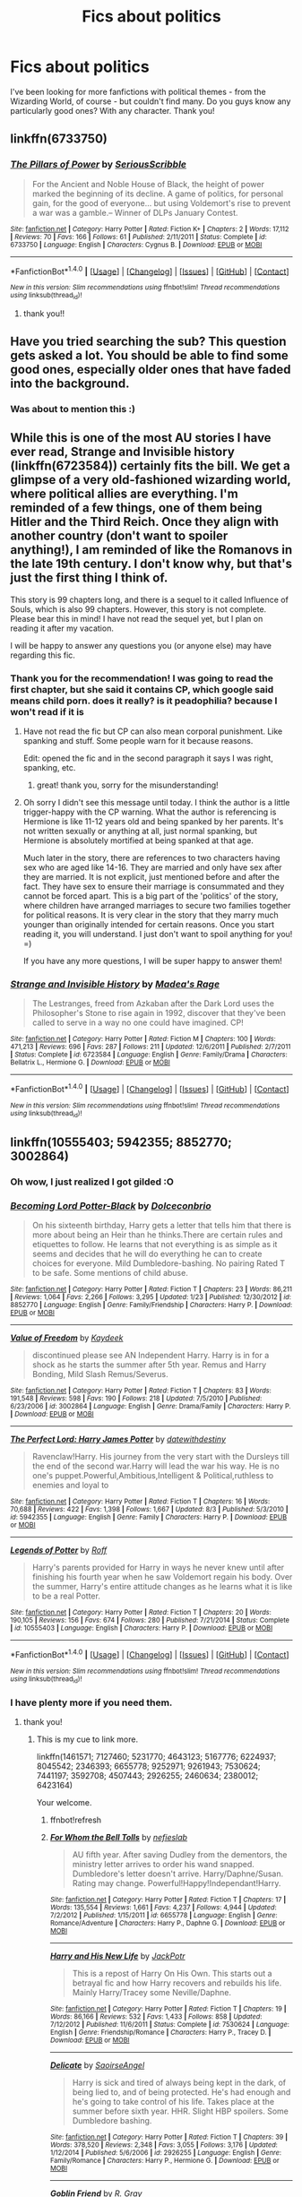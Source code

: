 #+TITLE: Fics about politics

* Fics about politics
:PROPERTIES:
:Author: adams091
:Score: 20
:DateUnix: 1473338614.0
:DateShort: 2016-Sep-08
:FlairText: Request
:END:
I've been looking for more fanfictions with political themes - from the Wizarding World, of course - but couldn't find many. Do you guys know any particularly good ones? With any character. Thank you!


** linkffn(6733750)
:PROPERTIES:
:Author: Lord_Anarchy
:Score: 6
:DateUnix: 1473340190.0
:DateShort: 2016-Sep-08
:END:

*** [[http://www.fanfiction.net/s/6733750/1/][*/The Pillars of Power/*]] by [[https://www.fanfiction.net/u/1232425/SeriousScribble][/SeriousScribble/]]

#+begin_quote
  For the Ancient and Noble House of Black, the height of power marked the beginning of its decline. A game of politics, for personal gain, for the good of everyone... but using Voldemort's rise to prevent a war was a gamble.-- Winner of DLPs January Contest.
#+end_quote

^{/Site/: [[http://www.fanfiction.net/][fanfiction.net]] *|* /Category/: Harry Potter *|* /Rated/: Fiction K+ *|* /Chapters/: 2 *|* /Words/: 17,112 *|* /Reviews/: 70 *|* /Favs/: 166 *|* /Follows/: 61 *|* /Published/: 2/11/2011 *|* /Status/: Complete *|* /id/: 6733750 *|* /Language/: English *|* /Characters/: Cygnus B. *|* /Download/: [[http://www.ff2ebook.com/old/ffn-bot/index.php?id=6733750&source=ff&filetype=epub][EPUB]] or [[http://www.ff2ebook.com/old/ffn-bot/index.php?id=6733750&source=ff&filetype=mobi][MOBI]]}

--------------

*FanfictionBot*^{1.4.0} *|* [[[https://github.com/tusing/reddit-ffn-bot/wiki/Usage][Usage]]] | [[[https://github.com/tusing/reddit-ffn-bot/wiki/Changelog][Changelog]]] | [[[https://github.com/tusing/reddit-ffn-bot/issues/][Issues]]] | [[[https://github.com/tusing/reddit-ffn-bot/][GitHub]]] | [[[https://www.reddit.com/message/compose?to=tusing][Contact]]]

^{/New in this version: Slim recommendations using/ ffnbot!slim! /Thread recommendations using/ linksub(thread_id)!}
:PROPERTIES:
:Author: FanfictionBot
:Score: 4
:DateUnix: 1473340220.0
:DateShort: 2016-Sep-08
:END:

**** thank you!!
:PROPERTIES:
:Author: adams091
:Score: 1
:DateUnix: 1473346066.0
:DateShort: 2016-Sep-08
:END:


** Have you tried searching the sub? This question gets asked a lot. You should be able to find some good ones, especially older ones that have faded into the background.
:PROPERTIES:
:Author: midasgoldentouch
:Score: 3
:DateUnix: 1473347804.0
:DateShort: 2016-Sep-08
:END:

*** Was about to mention this :)
:PROPERTIES:
:Author: gadgetroid
:Score: 2
:DateUnix: 1473349190.0
:DateShort: 2016-Sep-08
:END:


** While this is one of the most AU stories I have ever read, Strange and Invisible history (linkffn(6723584)) certainly fits the bill. We get a glimpse of a very old-fashioned wizarding world, where political allies are everything. I'm reminded of a few things, one of them being Hitler and the Third Reich. Once they align with another country (don't want to spoiler anything!), I am reminded of like the Romanovs in the late 19th century. I don't know why, but that's just the first thing I think of.

This story is 99 chapters long, and there is a sequel to it called Influence of Souls, which is also 99 chapters. However, this story is not complete. Please bear this in mind! I have not read the sequel yet, but I plan on reading it after my vacation.

I will be happy to answer any questions you (or anyone else) may have regarding this fic.
:PROPERTIES:
:Author: Cakegeek
:Score: 2
:DateUnix: 1473361829.0
:DateShort: 2016-Sep-08
:END:

*** Thank you for the recommendation! I was going to read the first chapter, but she said it contains CP, which google said means child porn. does it really? is it peadophilia? because I won't read if it is
:PROPERTIES:
:Author: adams091
:Score: 2
:DateUnix: 1473452358.0
:DateShort: 2016-Sep-10
:END:

**** Have not read the fic but CP can also mean corporal punishment. Like spanking and stuff. Some people warn for it because reasons.

Edit: opened the fic and in the second paragraph it says I was right, spanking, etc.
:PROPERTIES:
:Author: DandalfTheWhite
:Score: 2
:DateUnix: 1473481450.0
:DateShort: 2016-Sep-10
:END:

***** great! thank you, sorry for the misunderstanding!
:PROPERTIES:
:Author: adams091
:Score: 2
:DateUnix: 1473482749.0
:DateShort: 2016-Sep-10
:END:


**** Oh sorry I didn't see this message until today. I think the author is a little trigger-happy with the CP warning. What the author is referencing is Hermione is like 11-12 years old and being spanked by her parents. It's not written sexually or anything at all, just normal spanking, but Hermione is absolutely mortified at being spanked at that age.

Much later in the story, there are references to two characters having sex who are aged like 14-16. They are married and only have sex after they are married. It is not explicit, just mentioned before and after the fact. They have sex to ensure their marriage is consummated and they cannot be forced apart. This is a big part of the 'politics' of the story, where children have arranged marriages to secure two families together for political reasons. It is very clear in the story that they marry much younger than originally intended for certain reasons. Once you start reading it, you will understand. I just don't want to spoil anything for you! =)

If you have any more questions, I will be super happy to answer them!
:PROPERTIES:
:Author: Cakegeek
:Score: 1
:DateUnix: 1473613692.0
:DateShort: 2016-Sep-11
:END:


*** [[http://www.fanfiction.net/s/6723584/1/][*/Strange and Invisible History/*]] by [[https://www.fanfiction.net/u/1621525/Madea-s-Rage][/Madea's Rage/]]

#+begin_quote
  The Lestranges, freed from Azkaban after the Dark Lord uses the Philosopher's Stone to rise again in 1992, discover that they've been called to serve in a way no one could have imagined. CP!
#+end_quote

^{/Site/: [[http://www.fanfiction.net/][fanfiction.net]] *|* /Category/: Harry Potter *|* /Rated/: Fiction M *|* /Chapters/: 100 *|* /Words/: 471,213 *|* /Reviews/: 696 *|* /Favs/: 287 *|* /Follows/: 211 *|* /Updated/: 12/6/2011 *|* /Published/: 2/7/2011 *|* /Status/: Complete *|* /id/: 6723584 *|* /Language/: English *|* /Genre/: Family/Drama *|* /Characters/: Bellatrix L., Hermione G. *|* /Download/: [[http://www.ff2ebook.com/old/ffn-bot/index.php?id=6723584&source=ff&filetype=epub][EPUB]] or [[http://www.ff2ebook.com/old/ffn-bot/index.php?id=6723584&source=ff&filetype=mobi][MOBI]]}

--------------

*FanfictionBot*^{1.4.0} *|* [[[https://github.com/tusing/reddit-ffn-bot/wiki/Usage][Usage]]] | [[[https://github.com/tusing/reddit-ffn-bot/wiki/Changelog][Changelog]]] | [[[https://github.com/tusing/reddit-ffn-bot/issues/][Issues]]] | [[[https://github.com/tusing/reddit-ffn-bot/][GitHub]]] | [[[https://www.reddit.com/message/compose?to=tusing][Contact]]]

^{/New in this version: Slim recommendations using/ ffnbot!slim! /Thread recommendations using/ linksub(thread_id)!}
:PROPERTIES:
:Author: FanfictionBot
:Score: 2
:DateUnix: 1473361852.0
:DateShort: 2016-Sep-08
:END:


** linkffn(10555403; 5942355; 8852770; 3002864)
:PROPERTIES:
:Author: laserthrasher1
:Score: 1
:DateUnix: 1473354038.0
:DateShort: 2016-Sep-08
:END:

*** Oh wow, I just realized I got gilded :O
:PROPERTIES:
:Author: laserthrasher1
:Score: 2
:DateUnix: 1473464341.0
:DateShort: 2016-Sep-10
:END:


*** [[http://www.fanfiction.net/s/8852770/1/][*/Becoming Lord Potter-Black/*]] by [[https://www.fanfiction.net/u/4054727/Dolceconbrio][/Dolceconbrio/]]

#+begin_quote
  On his sixteenth birthday, Harry gets a letter that tells him that there is more about being an Heir than he thinks.There are certain rules and etiquettes to follow. He learns that not everything is as simple as it seems and decides that he will do everything he can to create choices for everyone. Mild Dumbledore-bashing. No pairing Rated T to be safe. Some mentions of child abuse.
#+end_quote

^{/Site/: [[http://www.fanfiction.net/][fanfiction.net]] *|* /Category/: Harry Potter *|* /Rated/: Fiction T *|* /Chapters/: 23 *|* /Words/: 86,211 *|* /Reviews/: 1,064 *|* /Favs/: 2,266 *|* /Follows/: 3,295 *|* /Updated/: 1/23 *|* /Published/: 12/30/2012 *|* /id/: 8852770 *|* /Language/: English *|* /Genre/: Family/Friendship *|* /Characters/: Harry P. *|* /Download/: [[http://www.ff2ebook.com/old/ffn-bot/index.php?id=8852770&source=ff&filetype=epub][EPUB]] or [[http://www.ff2ebook.com/old/ffn-bot/index.php?id=8852770&source=ff&filetype=mobi][MOBI]]}

--------------

[[http://www.fanfiction.net/s/3002864/1/][*/Value of Freedom/*]] by [[https://www.fanfiction.net/u/544451/Kaydeek][/Kaydeek/]]

#+begin_quote
  discontinued please see AN Independent Harry. Harry is in for a shock as he starts the summer after 5th year. Remus and Harry Bonding, Mild Slash Remus/Severus.
#+end_quote

^{/Site/: [[http://www.fanfiction.net/][fanfiction.net]] *|* /Category/: Harry Potter *|* /Rated/: Fiction T *|* /Chapters/: 83 *|* /Words/: 191,548 *|* /Reviews/: 598 *|* /Favs/: 190 *|* /Follows/: 218 *|* /Updated/: 7/5/2010 *|* /Published/: 6/23/2006 *|* /id/: 3002864 *|* /Language/: English *|* /Genre/: Drama/Family *|* /Characters/: Harry P. *|* /Download/: [[http://www.ff2ebook.com/old/ffn-bot/index.php?id=3002864&source=ff&filetype=epub][EPUB]] or [[http://www.ff2ebook.com/old/ffn-bot/index.php?id=3002864&source=ff&filetype=mobi][MOBI]]}

--------------

[[http://www.fanfiction.net/s/5942355/1/][*/The Perfect Lord: Harry James Potter/*]] by [[https://www.fanfiction.net/u/2344269/datewithdestiny][/datewithdestiny/]]

#+begin_quote
  Ravenclaw!Harry. His journey from the very start with the Dursleys till the end of the second war.Harry will lead the war his way. He is no one's puppet.Powerful,Ambitious,Intelligent & Political,ruthless to enemies and loyal to
#+end_quote

^{/Site/: [[http://www.fanfiction.net/][fanfiction.net]] *|* /Category/: Harry Potter *|* /Rated/: Fiction T *|* /Chapters/: 16 *|* /Words/: 70,688 *|* /Reviews/: 422 *|* /Favs/: 1,398 *|* /Follows/: 1,667 *|* /Updated/: 8/3 *|* /Published/: 5/3/2010 *|* /id/: 5942355 *|* /Language/: English *|* /Genre/: Family *|* /Characters/: Harry P. *|* /Download/: [[http://www.ff2ebook.com/old/ffn-bot/index.php?id=5942355&source=ff&filetype=epub][EPUB]] or [[http://www.ff2ebook.com/old/ffn-bot/index.php?id=5942355&source=ff&filetype=mobi][MOBI]]}

--------------

[[http://www.fanfiction.net/s/10555403/1/][*/Legends of Potter/*]] by [[https://www.fanfiction.net/u/5919948/Roff][/Roff/]]

#+begin_quote
  Harry's parents provided for Harry in ways he never knew until after finishing his fourth year when he saw Voldemort regain his body. Over the summer, Harry's entire attitude changes as he learns what it is like to be a real Potter.
#+end_quote

^{/Site/: [[http://www.fanfiction.net/][fanfiction.net]] *|* /Category/: Harry Potter *|* /Rated/: Fiction T *|* /Chapters/: 20 *|* /Words/: 190,105 *|* /Reviews/: 156 *|* /Favs/: 674 *|* /Follows/: 280 *|* /Published/: 7/21/2014 *|* /Status/: Complete *|* /id/: 10555403 *|* /Language/: English *|* /Characters/: Harry P. *|* /Download/: [[http://www.ff2ebook.com/old/ffn-bot/index.php?id=10555403&source=ff&filetype=epub][EPUB]] or [[http://www.ff2ebook.com/old/ffn-bot/index.php?id=10555403&source=ff&filetype=mobi][MOBI]]}

--------------

*FanfictionBot*^{1.4.0} *|* [[[https://github.com/tusing/reddit-ffn-bot/wiki/Usage][Usage]]] | [[[https://github.com/tusing/reddit-ffn-bot/wiki/Changelog][Changelog]]] | [[[https://github.com/tusing/reddit-ffn-bot/issues/][Issues]]] | [[[https://github.com/tusing/reddit-ffn-bot/][GitHub]]] | [[[https://www.reddit.com/message/compose?to=tusing][Contact]]]

^{/New in this version: Slim recommendations using/ ffnbot!slim! /Thread recommendations using/ linksub(thread_id)!}
:PROPERTIES:
:Author: FanfictionBot
:Score: 1
:DateUnix: 1473354065.0
:DateShort: 2016-Sep-08
:END:


*** I have plenty more if you need them.
:PROPERTIES:
:Author: laserthrasher1
:Score: 1
:DateUnix: 1473354608.0
:DateShort: 2016-Sep-08
:END:

**** thank you!
:PROPERTIES:
:Author: adams091
:Score: 1
:DateUnix: 1473355390.0
:DateShort: 2016-Sep-08
:END:

***** This is my cue to link more.

linkffn(1461571; 7127460; 5231770; 4643123; 5167776; 6224937; 8045542; 2346393; 6655778; 9252971; 9261943; 7530624; 7441197; 3592708; 4507443; 2926255; 2460634; 2380012; 6423164)

Your welcome.
:PROPERTIES:
:Author: laserthrasher1
:Score: 2
:DateUnix: 1473357850.0
:DateShort: 2016-Sep-08
:END:

****** ffnbot!refresh
:PROPERTIES:
:Author: laserthrasher1
:Score: 1
:DateUnix: 1473358994.0
:DateShort: 2016-Sep-08
:END:


****** [[http://www.fanfiction.net/s/6655778/1/][*/For Whom the Bell Tolls/*]] by [[https://www.fanfiction.net/u/1398326/nefieslab][/nefieslab/]]

#+begin_quote
  AU fifth year. After saving Dudley from the dementors, the ministry letter arrives to order his wand snapped. Dumbledore's letter doesn't arrive. Harry/Daphne/Susan. Rating may change. Powerful!Happy!Independant!Harry.
#+end_quote

^{/Site/: [[http://www.fanfiction.net/][fanfiction.net]] *|* /Category/: Harry Potter *|* /Rated/: Fiction T *|* /Chapters/: 17 *|* /Words/: 135,554 *|* /Reviews/: 1,661 *|* /Favs/: 4,237 *|* /Follows/: 4,944 *|* /Updated/: 7/2/2012 *|* /Published/: 1/15/2011 *|* /id/: 6655778 *|* /Language/: English *|* /Genre/: Romance/Adventure *|* /Characters/: Harry P., Daphne G. *|* /Download/: [[http://www.ff2ebook.com/old/ffn-bot/index.php?id=6655778&source=ff&filetype=epub][EPUB]] or [[http://www.ff2ebook.com/old/ffn-bot/index.php?id=6655778&source=ff&filetype=mobi][MOBI]]}

--------------

[[http://www.fanfiction.net/s/7530624/1/][*/Harry and His New Life/*]] by [[https://www.fanfiction.net/u/2475592/JackPotr][/JackPotr/]]

#+begin_quote
  This is a repost of Harry On His Own. This starts out a betrayal fic and how Harry recovers and rebuilds his life. Mainly Harry/Tracey some Neville/Daphne.
#+end_quote

^{/Site/: [[http://www.fanfiction.net/][fanfiction.net]] *|* /Category/: Harry Potter *|* /Rated/: Fiction T *|* /Chapters/: 19 *|* /Words/: 86,166 *|* /Reviews/: 532 *|* /Favs/: 1,433 *|* /Follows/: 858 *|* /Updated/: 7/12/2012 *|* /Published/: 11/6/2011 *|* /Status/: Complete *|* /id/: 7530624 *|* /Language/: English *|* /Genre/: Friendship/Romance *|* /Characters/: Harry P., Tracey D. *|* /Download/: [[http://www.ff2ebook.com/old/ffn-bot/index.php?id=7530624&source=ff&filetype=epub][EPUB]] or [[http://www.ff2ebook.com/old/ffn-bot/index.php?id=7530624&source=ff&filetype=mobi][MOBI]]}

--------------

[[http://www.fanfiction.net/s/2926255/1/][*/Delicate/*]] by [[https://www.fanfiction.net/u/897167/SaoirseAngel][/SaoirseAngel/]]

#+begin_quote
  Harry is sick and tired of always being kept in the dark, of being lied to, and of being protected. He's had enough and he's going to take control of his life. Takes place at the summer before sixth year. HHR. Slight HBP spoilers. Some Dumbledore bashing.
#+end_quote

^{/Site/: [[http://www.fanfiction.net/][fanfiction.net]] *|* /Category/: Harry Potter *|* /Rated/: Fiction T *|* /Chapters/: 39 *|* /Words/: 378,520 *|* /Reviews/: 2,348 *|* /Favs/: 3,055 *|* /Follows/: 3,176 *|* /Updated/: 1/12/2014 *|* /Published/: 5/6/2006 *|* /id/: 2926255 *|* /Language/: English *|* /Genre/: Family/Romance *|* /Characters/: Harry P., Hermione G. *|* /Download/: [[http://www.ff2ebook.com/old/ffn-bot/index.php?id=2926255&source=ff&filetype=epub][EPUB]] or [[http://www.ff2ebook.com/old/ffn-bot/index.php?id=2926255&source=ff&filetype=mobi][MOBI]]}

--------------

[[http://www.fanfiction.net/s/9252971/1/][*/Goblin Friend/*]] by [[https://www.fanfiction.net/u/3482675/R-Gray][/R. Gray/]]

#+begin_quote
  A/U - The Goblins of Gringotts are NOT happy. Perhaps it's time for them to do something about it. Starts at the end of Chamber of Secrets. Bad Dumbledore, no pairings as yet.
#+end_quote

^{/Site/: [[http://www.fanfiction.net/][fanfiction.net]] *|* /Category/: Harry Potter *|* /Rated/: Fiction T *|* /Chapters/: 18 *|* /Words/: 47,950 *|* /Reviews/: 695 *|* /Favs/: 2,143 *|* /Follows/: 2,904 *|* /Updated/: 8/26/2013 *|* /Published/: 5/1/2013 *|* /id/: 9252971 *|* /Language/: English *|* /Characters/: Harry P. *|* /Download/: [[http://www.ff2ebook.com/old/ffn-bot/index.php?id=9252971&source=ff&filetype=epub][EPUB]] or [[http://www.ff2ebook.com/old/ffn-bot/index.php?id=9252971&source=ff&filetype=mobi][MOBI]]}

--------------

[[http://www.fanfiction.net/s/8045542/1/][*/Revelations of One Harry James Potter/*]] by [[https://www.fanfiction.net/u/2475592/JackPotr][/JackPotr/]]

#+begin_quote
  Many things are revealed to Harry by his past. It is up to him to build the future he wants. Harry is betrayed but ends up stronger for it.
#+end_quote

^{/Site/: [[http://www.fanfiction.net/][fanfiction.net]] *|* /Category/: Harry Potter *|* /Rated/: Fiction T *|* /Chapters/: 15 *|* /Words/: 89,451 *|* /Reviews/: 474 *|* /Favs/: 1,398 *|* /Follows/: 639 *|* /Updated/: 6/13/2012 *|* /Published/: 4/21/2012 *|* /Status/: Complete *|* /id/: 8045542 *|* /Language/: English *|* /Genre/: Drama/Romance *|* /Characters/: Harry P., Susan B. *|* /Download/: [[http://www.ff2ebook.com/old/ffn-bot/index.php?id=8045542&source=ff&filetype=epub][EPUB]] or [[http://www.ff2ebook.com/old/ffn-bot/index.php?id=8045542&source=ff&filetype=mobi][MOBI]]}

--------------

[[http://www.fanfiction.net/s/9261943/1/][*/Knives in the Dark/*]] by [[https://www.fanfiction.net/u/4367162/Norrrrrrrrrr][/Norrrrrrrrrr/]]

#+begin_quote
  When Harry saves a goblin's life from Quirrell before beginning his first year, he sets off a chain of events that brings the war to a head early. With an unstable, intelligent and desperate enemy facing them, how will the Wizarding world react? And how will an amoral mentor and ally affect Harry and his caretakers? This story is dead. Original planned ending included for closure.
#+end_quote

^{/Site/: [[http://www.fanfiction.net/][fanfiction.net]] *|* /Category/: Harry Potter *|* /Rated/: Fiction T *|* /Chapters/: 61 *|* /Words/: 97,025 *|* /Reviews/: 951 *|* /Favs/: 1,242 *|* /Follows/: 1,507 *|* /Updated/: 4/12/2014 *|* /Published/: 5/4/2013 *|* /Status/: Complete *|* /id/: 9261943 *|* /Language/: English *|* /Genre/: Adventure/Drama *|* /Characters/: Harry P., OC *|* /Download/: [[http://www.ff2ebook.com/old/ffn-bot/index.php?id=9261943&source=ff&filetype=epub][EPUB]] or [[http://www.ff2ebook.com/old/ffn-bot/index.php?id=9261943&source=ff&filetype=mobi][MOBI]]}

--------------

[[http://www.fanfiction.net/s/2460634/1/][*/Harry Potter and the War Within/*]] by [[https://www.fanfiction.net/u/803119/1hoopyfrood][/1hoopyfrood/]]

#+begin_quote
  War erupts with a terror campaign, but Harry's warnings through his scar allows the Ministry to fight back. Harry also trains others to fight, but when they begin to fight among each other, LV plots to attack them directly.
#+end_quote

^{/Site/: [[http://www.fanfiction.net/][fanfiction.net]] *|* /Category/: Harry Potter *|* /Rated/: Fiction T *|* /Chapters/: 73 *|* /Words/: 235,040 *|* /Reviews/: 159 *|* /Favs/: 66 *|* /Follows/: 36 *|* /Updated/: 9/13/2005 *|* /Published/: 6/29/2005 *|* /Status/: Complete *|* /id/: 2460634 *|* /Language/: English *|* /Genre/: Adventure/Spiritual *|* /Download/: [[http://www.ff2ebook.com/old/ffn-bot/index.php?id=2460634&source=ff&filetype=epub][EPUB]] or [[http://www.ff2ebook.com/old/ffn-bot/index.php?id=2460634&source=ff&filetype=mobi][MOBI]]}

--------------

*FanfictionBot*^{1.4.0} *|* [[[https://github.com/tusing/reddit-ffn-bot/wiki/Usage][Usage]]] | [[[https://github.com/tusing/reddit-ffn-bot/wiki/Changelog][Changelog]]] | [[[https://github.com/tusing/reddit-ffn-bot/issues/][Issues]]] | [[[https://github.com/tusing/reddit-ffn-bot/][GitHub]]] | [[[https://www.reddit.com/message/compose?to=tusing][Contact]]]

^{/New in this version: Slim recommendations using/ ffnbot!slim! /Thread recommendations using/ linksub(thread_id)!}
:PROPERTIES:
:Author: FanfictionBot
:Score: 1
:DateUnix: 1473359030.0
:DateShort: 2016-Sep-08
:END:


****** [[http://www.fanfiction.net/s/2346393/1/][*/Unexpected Events/*]] by [[https://www.fanfiction.net/u/790752/zakairen][/zakairen/]]

#+begin_quote
  Arriving back at Privet Drive for the summer after fifth year, Harry gets some shocking news. No more Dursleys? Independant!Harry and Dumbledore bashing. AU because HBP. No spoilers.
#+end_quote

^{/Site/: [[http://www.fanfiction.net/][fanfiction.net]] *|* /Category/: Harry Potter *|* /Rated/: Fiction T *|* /Chapters/: 12 *|* /Words/: 79,224 *|* /Reviews/: 1,351 *|* /Favs/: 2,024 *|* /Follows/: 2,177 *|* /Updated/: 10/24/2005 *|* /Published/: 4/11/2005 *|* /id/: 2346393 *|* /Language/: English *|* /Genre/: Adventure *|* /Characters/: Harry P. *|* /Download/: [[http://www.ff2ebook.com/old/ffn-bot/index.php?id=2346393&source=ff&filetype=epub][EPUB]] or [[http://www.ff2ebook.com/old/ffn-bot/index.php?id=2346393&source=ff&filetype=mobi][MOBI]]}

--------------

[[http://www.fanfiction.net/s/5167776/1/][*/Harry Potter and the Pureblood Supremacist/*]] by [[https://www.fanfiction.net/u/1921878/HrdDawg306][/HrdDawg306/]]

#+begin_quote
  Harry's life is turned upside down after receiving a letter from Sirius. Starts after OOTP. Contains Manipulative Dumbledore, Ron and Ginny Bashing. H/Hr
#+end_quote

^{/Site/: [[http://www.fanfiction.net/][fanfiction.net]] *|* /Category/: Harry Potter *|* /Rated/: Fiction T *|* /Chapters/: 15 *|* /Words/: 56,581 *|* /Reviews/: 533 *|* /Favs/: 974 *|* /Follows/: 1,250 *|* /Updated/: 9/1/2010 *|* /Published/: 6/25/2009 *|* /id/: 5167776 *|* /Language/: English *|* /Genre/: Adventure/Drama *|* /Characters/: Harry P., Hermione G. *|* /Download/: [[http://www.ff2ebook.com/old/ffn-bot/index.php?id=5167776&source=ff&filetype=epub][EPUB]] or [[http://www.ff2ebook.com/old/ffn-bot/index.php?id=5167776&source=ff&filetype=mobi][MOBI]]}

--------------

[[http://www.fanfiction.net/s/6224937/1/][*/The Inheritance/*]] by [[https://www.fanfiction.net/u/1676079/Conflicted-One][/Conflicted One/]]

#+begin_quote
  Harry Comes into his inheritance Features Manipulative Dumbledore, Powerful Harry, Uncle Moony... royalty etc
#+end_quote

^{/Site/: [[http://www.fanfiction.net/][fanfiction.net]] *|* /Category/: Harry Potter *|* /Rated/: Fiction T *|* /Chapters/: 13 *|* /Words/: 44,143 *|* /Reviews/: 289 *|* /Favs/: 672 *|* /Follows/: 691 *|* /Updated/: 11/16/2010 *|* /Published/: 8/10/2010 *|* /id/: 6224937 *|* /Language/: English *|* /Characters/: Harry P., Remus L. *|* /Download/: [[http://www.ff2ebook.com/old/ffn-bot/index.php?id=6224937&source=ff&filetype=epub][EPUB]] or [[http://www.ff2ebook.com/old/ffn-bot/index.php?id=6224937&source=ff&filetype=mobi][MOBI]]}

--------------

[[http://www.fanfiction.net/s/7441197/1/][*/The Power of the Mind ORIGINAL/*]] by [[https://www.fanfiction.net/u/2745207/trc007][/trc007/]]

#+begin_quote
  THIS HAS BEEN REWRITTEN AND IS BEING POSTED NOW. CHECK OUT MY PROFILE TO READ THE, HOPEFULLY, IMPROVED VERSION. What if instead of running to the Leaky Cauldron after blowing up Marge, Harry had elected to stay in Muggle London for the summer. How does one change make a difference? Features an Independent and Powerful Harry.
#+end_quote

^{/Site/: [[http://www.fanfiction.net/][fanfiction.net]] *|* /Category/: Harry Potter *|* /Rated/: Fiction T *|* /Chapters/: 29 *|* /Words/: 96,280 *|* /Reviews/: 1,211 *|* /Favs/: 2,627 *|* /Follows/: 2,147 *|* /Updated/: 5/18/2013 *|* /Published/: 10/6/2011 *|* /Status/: Complete *|* /id/: 7441197 *|* /Language/: English *|* /Genre/: Adventure *|* /Characters/: Harry P., Daphne G. *|* /Download/: [[http://www.ff2ebook.com/old/ffn-bot/index.php?id=7441197&source=ff&filetype=epub][EPUB]] or [[http://www.ff2ebook.com/old/ffn-bot/index.php?id=7441197&source=ff&filetype=mobi][MOBI]]}

--------------

[[http://www.fanfiction.net/s/2380012/1/][*/Harry Potter and the Goblin Rebellion/*]] by [[https://www.fanfiction.net/u/803119/1hoopyfrood][/1hoopyfrood/]]

#+begin_quote
  Year 6 The goblins are threatening rebellion: Now that Fudge acknowledges Voldemort's return, he is pushing wartime policies, which oppress the goblins. Voldemort is seeking the secret in an ancient Egyptian magical site. Harry is being drawn into these
#+end_quote

^{/Site/: [[http://www.fanfiction.net/][fanfiction.net]] *|* /Category/: Harry Potter *|* /Rated/: Fiction T *|* /Chapters/: 47 *|* /Words/: 151,533 *|* /Reviews/: 183 *|* /Favs/: 148 *|* /Follows/: 65 *|* /Updated/: 6/29/2005 *|* /Published/: 5/4/2005 *|* /Status/: Complete *|* /id/: 2380012 *|* /Language/: English *|* /Genre/: Adventure/Fantasy *|* /Characters/: Harry P. *|* /Download/: [[http://www.ff2ebook.com/old/ffn-bot/index.php?id=2380012&source=ff&filetype=epub][EPUB]] or [[http://www.ff2ebook.com/old/ffn-bot/index.php?id=2380012&source=ff&filetype=mobi][MOBI]]}

--------------

[[http://www.fanfiction.net/s/1461571/1/][*/Sacrifices to Be Made/*]] by [[https://www.fanfiction.net/u/170270/Heather-Sinclair][/Heather Sinclair/]]

#+begin_quote
  Chapters 5356 NEW and FINISHEDOn Harry's 16th birthday he makes a decision that changes his world. A friend follows close behind, 'cause nobody knows Harry like Hermione. HHr
#+end_quote

^{/Site/: [[http://www.fanfiction.net/][fanfiction.net]] *|* /Category/: Harry Potter *|* /Rated/: Fiction T *|* /Chapters/: 56 *|* /Words/: 106,150 *|* /Reviews/: 1,894 *|* /Favs/: 1,812 *|* /Follows/: 426 *|* /Updated/: 9/28/2003 *|* /Published/: 8/4/2003 *|* /Status/: Complete *|* /id/: 1461571 *|* /Language/: English *|* /Genre/: Romance/Angst *|* /Characters/: Harry P., Hermione G. *|* /Download/: [[http://www.ff2ebook.com/old/ffn-bot/index.php?id=1461571&source=ff&filetype=epub][EPUB]] or [[http://www.ff2ebook.com/old/ffn-bot/index.php?id=1461571&source=ff&filetype=mobi][MOBI]]}

--------------

[[http://www.fanfiction.net/s/5231770/1/][*/Shards of Time: The Master of Death/*]] by [[https://www.fanfiction.net/u/2011065/Shitsumeishi][/Shitsumeishi/]]

#+begin_quote
  Harry Potter is just an eccentric school boy with some unusual talents. Lord Peverell-Black, on the other hand, is a magically and politically powerful man with the world at his fingertips and a war at his doorstep. Time travel, no pairings.
#+end_quote

^{/Site/: [[http://www.fanfiction.net/][fanfiction.net]] *|* /Category/: Harry Potter *|* /Rated/: Fiction T *|* /Chapters/: 11 *|* /Words/: 66,085 *|* /Reviews/: 840 *|* /Favs/: 3,348 *|* /Follows/: 4,076 *|* /Updated/: 8/24/2011 *|* /Published/: 7/19/2009 *|* /id/: 5231770 *|* /Language/: English *|* /Characters/: Harry P. *|* /Download/: [[http://www.ff2ebook.com/old/ffn-bot/index.php?id=5231770&source=ff&filetype=epub][EPUB]] or [[http://www.ff2ebook.com/old/ffn-bot/index.php?id=5231770&source=ff&filetype=mobi][MOBI]]}

--------------

*FanfictionBot*^{1.4.0} *|* [[[https://github.com/tusing/reddit-ffn-bot/wiki/Usage][Usage]]] | [[[https://github.com/tusing/reddit-ffn-bot/wiki/Changelog][Changelog]]] | [[[https://github.com/tusing/reddit-ffn-bot/issues/][Issues]]] | [[[https://github.com/tusing/reddit-ffn-bot/][GitHub]]] | [[[https://www.reddit.com/message/compose?to=tusing][Contact]]]

^{/New in this version: Slim recommendations using/ ffnbot!slim! /Thread recommendations using/ linksub(thread_id)!}
:PROPERTIES:
:Author: FanfictionBot
:Score: 1
:DateUnix: 1473359032.0
:DateShort: 2016-Sep-08
:END:

******* ffnbot!slim
:PROPERTIES:
:Author: laserthrasher1
:Score: 1
:DateUnix: 1473359166.0
:DateShort: 2016-Sep-08
:END:


****** [[http://www.fanfiction.net/s/3592708/1/][*/Harry Potter and the Order of the Light and Dark/*]] by [[https://www.fanfiction.net/u/1211071/Priya-Ashok][/Priya Ashok/]]

#+begin_quote
  COMPLETE AU after fifth year.Harry sees through Dumbledore and starts his war on both the Light and the Dark forces. Please Read and Review.
#+end_quote

^{/Site/: [[http://www.fanfiction.net/][fanfiction.net]] *|* /Category/: Harry Potter *|* /Rated/: Fiction K+ *|* /Chapters/: 36 *|* /Words/: 220,039 *|* /Reviews/: 1,816 *|* /Favs/: 2,954 *|* /Follows/: 1,027 *|* /Updated/: 9/7/2007 *|* /Published/: 6/14/2007 *|* /Status/: Complete *|* /id/: 3592708 *|* /Language/: English *|* /Genre/: Adventure *|* /Characters/: Harry P. *|* /Download/: [[http://www.ff2ebook.com/old/ffn-bot/index.php?id=3592708&source=ff&filetype=epub][EPUB]] or [[http://www.ff2ebook.com/old/ffn-bot/index.php?id=3592708&source=ff&filetype=mobi][MOBI]]}

--------------

[[http://www.fanfiction.net/s/4643123/1/][*/Harry Potter and the Lord's Lament/*]] by [[https://www.fanfiction.net/u/56310/Selena-Silvermoon][/Selena Silvermoon/]]

#+begin_quote
  Something in Harry changes that summer between fourth and fifth year. At his trial he discovers what someone has been hiding from him since he was born. AU HP/DG
#+end_quote

^{/Site/: [[http://www.fanfiction.net/][fanfiction.net]] *|* /Category/: Harry Potter *|* /Rated/: Fiction T *|* /Chapters/: 14 *|* /Words/: 76,973 *|* /Reviews/: 1,424 *|* /Favs/: 3,771 *|* /Follows/: 4,767 *|* /Updated/: 7/7/2013 *|* /Published/: 11/8/2008 *|* /id/: 4643123 *|* /Language/: English *|* /Characters/: Harry P., Daphne G. *|* /Download/: [[http://www.ff2ebook.com/old/ffn-bot/index.php?id=4643123&source=ff&filetype=epub][EPUB]] or [[http://www.ff2ebook.com/old/ffn-bot/index.php?id=4643123&source=ff&filetype=mobi][MOBI]]}

--------------

[[http://www.fanfiction.net/s/7127460/1/][*/Harry Potter and the Time Of Change/*]] by [[https://www.fanfiction.net/u/3021879/AbolishedPenguinWriter][/AbolishedPenguinWriter/]]

#+begin_quote
  After Fifth Year, Harry Potter has lost everything. What will it take for him to overcome his latest anguish and seek revenge on those lost. No Time Travel, No Slash, Independent, Sixth Year, Gritty Realism, New Powers, some Humour, no pairings, Kickass!
#+end_quote

^{/Site/: [[http://www.fanfiction.net/][fanfiction.net]] *|* /Category/: Harry Potter *|* /Rated/: Fiction T *|* /Chapters/: 46 *|* /Words/: 247,474 *|* /Reviews/: 1,586 *|* /Favs/: 1,754 *|* /Follows/: 2,105 *|* /Updated/: 8/28/2014 *|* /Published/: 6/28/2011 *|* /id/: 7127460 *|* /Language/: English *|* /Genre/: Adventure *|* /Characters/: Harry P. *|* /Download/: [[http://www.ff2ebook.com/old/ffn-bot/index.php?id=7127460&source=ff&filetype=epub][EPUB]] or [[http://www.ff2ebook.com/old/ffn-bot/index.php?id=7127460&source=ff&filetype=mobi][MOBI]]}

--------------

[[http://www.fanfiction.net/s/6423164/1/][*/Goblin Child/*]] by [[https://www.fanfiction.net/u/1676079/Conflicted-One][/Conflicted One/]]

#+begin_quote
  At the beginning of the Tri-Wizard Tournament, only one group is looking out for the Child of Prophecy, the Goblins. After Harry gains the Goblins respect, they adopt the Man of Prophecy. Rating may change later, I don't know. Harry/Multi. BEING REWRITTEN.
#+end_quote

^{/Site/: [[http://www.fanfiction.net/][fanfiction.net]] *|* /Category/: Harry Potter *|* /Rated/: Fiction T *|* /Chapters/: 20 *|* /Words/: 43,158 *|* /Reviews/: 476 *|* /Favs/: 965 *|* /Follows/: 688 *|* /Updated/: 7/29/2013 *|* /Published/: 10/24/2010 *|* /Status/: Complete *|* /id/: 6423164 *|* /Language/: English *|* /Genre/: Adventure/Romance *|* /Characters/: Harry P. *|* /Download/: [[http://www.ff2ebook.com/old/ffn-bot/index.php?id=6423164&source=ff&filetype=epub][EPUB]] or [[http://www.ff2ebook.com/old/ffn-bot/index.php?id=6423164&source=ff&filetype=mobi][MOBI]]}

--------------

[[http://www.fanfiction.net/s/4507443/1/][*/Royal Prerogative/*]] by [[https://www.fanfiction.net/u/36190/Steve-Jester][/Steve Jester/]]

#+begin_quote
  [UP FOR ADOPTION, SEE CH 20 FOR DETAILS] The World of Wizards is autonomous to the World of Muggles, except in one case, The Crown. AU Harry/? not OC Political!Semi-super!Harry, Manipulative!Dumbles, Founders involved Happens right after "Order"
#+end_quote

^{/Site/: [[http://www.fanfiction.net/][fanfiction.net]] *|* /Category/: Harry Potter *|* /Rated/: Fiction T *|* /Chapters/: 20 *|* /Words/: 61,856 *|* /Reviews/: 1,196 *|* /Favs/: 1,871 *|* /Follows/: 2,529 *|* /Updated/: 5/20/2015 *|* /Published/: 8/29/2008 *|* /id/: 4507443 *|* /Language/: English *|* /Genre/: Drama *|* /Characters/: Harry P., Hannah A. *|* /Download/: [[http://www.ff2ebook.com/old/ffn-bot/index.php?id=4507443&source=ff&filetype=epub][EPUB]] or [[http://www.ff2ebook.com/old/ffn-bot/index.php?id=4507443&source=ff&filetype=mobi][MOBI]]}

--------------

*FanfictionBot*^{1.4.0} *|* [[[https://github.com/tusing/reddit-ffn-bot/wiki/Usage][Usage]]] | [[[https://github.com/tusing/reddit-ffn-bot/wiki/Changelog][Changelog]]] | [[[https://github.com/tusing/reddit-ffn-bot/issues/][Issues]]] | [[[https://github.com/tusing/reddit-ffn-bot/][GitHub]]] | [[[https://www.reddit.com/message/compose?to=tusing][Contact]]]

^{/New in this version: Slim recommendations using/ ffnbot!slim! /Thread recommendations using/ linksub(thread_id)!}
:PROPERTIES:
:Author: FanfictionBot
:Score: 1
:DateUnix: 1473359034.0
:DateShort: 2016-Sep-08
:END:


** Linkffn(Emperor by Marquis Black) has this in spades. It starts with a war in which Harry works his way up and solidifies his powerbase, and eventually moves on to his influencing all of Europe.
:PROPERTIES:
:Author: Magnive
:Score: 1
:DateUnix: 1473356711.0
:DateShort: 2016-Sep-08
:END:

*** [[http://www.fanfiction.net/s/5904185/1/][*/Emperor/*]] by [[https://www.fanfiction.net/u/1227033/Marquis-Black][/Marquis Black/]]

#+begin_quote
  Some men live their whole lives at peace and are content. Others are born with an unquenchable fire and change the world forever. Inspired by the rise of Napoleon, Augustus, Nobunaga, and T'sao T'sao. Very AU.
#+end_quote

^{/Site/: [[http://www.fanfiction.net/][fanfiction.net]] *|* /Category/: Harry Potter *|* /Rated/: Fiction M *|* /Chapters/: 44 *|* /Words/: 638,154 *|* /Reviews/: 1,808 *|* /Favs/: 2,914 *|* /Follows/: 2,657 *|* /Updated/: 1/26 *|* /Published/: 4/17/2010 *|* /id/: 5904185 *|* /Language/: English *|* /Genre/: Adventure *|* /Characters/: Harry P. *|* /Download/: [[http://www.ff2ebook.com/old/ffn-bot/index.php?id=5904185&source=ff&filetype=epub][EPUB]] or [[http://www.ff2ebook.com/old/ffn-bot/index.php?id=5904185&source=ff&filetype=mobi][MOBI]]}

--------------

*FanfictionBot*^{1.4.0} *|* [[[https://github.com/tusing/reddit-ffn-bot/wiki/Usage][Usage]]] | [[[https://github.com/tusing/reddit-ffn-bot/wiki/Changelog][Changelog]]] | [[[https://github.com/tusing/reddit-ffn-bot/issues/][Issues]]] | [[[https://github.com/tusing/reddit-ffn-bot/][GitHub]]] | [[[https://www.reddit.com/message/compose?to=tusing][Contact]]]

^{/New in this version: Slim recommendations using/ ffnbot!slim! /Thread recommendations using/ linksub(thread_id)!}
:PROPERTIES:
:Author: FanfictionBot
:Score: 1
:DateUnix: 1473356756.0
:DateShort: 2016-Sep-08
:END:


** linkffn(9863146)
:PROPERTIES:
:Author: kyella14
:Score: 1
:DateUnix: 1473466232.0
:DateShort: 2016-Sep-10
:END:

*** [[http://www.fanfiction.net/s/9863146/1/][*/The Accidental Animagus/*]] by [[https://www.fanfiction.net/u/5339762/White-Squirrel][/White Squirrel/]]

#+begin_quote
  Harry escapes the Dursleys with a unique bout of accidental magic and eventually winds up at the Grangers' house. Now, he has what he always wanted: a loving family, and he'll need their help to take on the magical world and vanquish the dark lord who has pursued him from birth.
#+end_quote

^{/Site/: [[http://www.fanfiction.net/][fanfiction.net]] *|* /Category/: Harry Potter *|* /Rated/: Fiction T *|* /Chapters/: 112 *|* /Words/: 697,174 *|* /Reviews/: 3,836 *|* /Favs/: 4,702 *|* /Follows/: 5,660 *|* /Updated/: 7/30 *|* /Published/: 11/20/2013 *|* /Status/: Complete *|* /id/: 9863146 *|* /Language/: English *|* /Characters/: Harry P., Hermione G. *|* /Download/: [[http://www.ff2ebook.com/old/ffn-bot/index.php?id=9863146&source=ff&filetype=epub][EPUB]] or [[http://www.ff2ebook.com/old/ffn-bot/index.php?id=9863146&source=ff&filetype=mobi][MOBI]]}

--------------

*FanfictionBot*^{1.4.0} *|* [[[https://github.com/tusing/reddit-ffn-bot/wiki/Usage][Usage]]] | [[[https://github.com/tusing/reddit-ffn-bot/wiki/Changelog][Changelog]]] | [[[https://github.com/tusing/reddit-ffn-bot/issues/][Issues]]] | [[[https://github.com/tusing/reddit-ffn-bot/][GitHub]]] | [[[https://www.reddit.com/message/compose?to=tusing][Contact]]]

^{/New in this version: Slim recommendations using/ ffnbot!slim! /Thread recommendations using/ linksub(thread_id)!}
:PROPERTIES:
:Author: FanfictionBot
:Score: 1
:DateUnix: 1473466248.0
:DateShort: 2016-Sep-10
:END:


** linkao3(A Reasoned Argument by TheGreatShiniGami)
:PROPERTIES:
:Score: 1
:DateUnix: 1473673434.0
:DateShort: 2016-Sep-12
:END:

*** [[http://archiveofourown.org/works/7711945][*/A Reasoned Argument/*]] by [[http://www.archiveofourown.org/users/TheGreatShiniGami/pseuds/TheGreatShiniGami][/TheGreatShiniGami/]]

#+begin_quote
  “This will lead to another Time of Burning, mark my words; because the reactionary Muggles who figure out that they're being targeted or hindered in any way by magic will think to solve the problem by eliminating magical beings rather than attempting to secure magical allies themselves. This will in turn only tempt elements of our own society who wish nothing more than bloody conquest and a return to a darker age into action. When you take away the ability and rights of any people to self-govern, you leave them only with violence and hate to air their grievances."
#+end_quote

^{/Site/: [[http://www.archiveofourown.org/][Archive of Our Own]] *|* /Fandom/: Harry Potter - J. K. Rowling *|* /Published/: 2016-08-08 *|* /Words/: 1612 *|* /Chapters/: 1/1 *|* /Kudos/: 2 *|* /Hits/: 59 *|* /ID/: 7711945 *|* /Download/: [[http://archiveofourown.org/downloads/Th/TheGreatShiniGami/7711945/A%20Reasoned%20Argument.epub?updated_at=1470654625][EPUB]] or [[http://archiveofourown.org/downloads/Th/TheGreatShiniGami/7711945/A%20Reasoned%20Argument.mobi?updated_at=1470654625][MOBI]]}

--------------

*FanfictionBot*^{1.4.0} *|* [[[https://github.com/tusing/reddit-ffn-bot/wiki/Usage][Usage]]] | [[[https://github.com/tusing/reddit-ffn-bot/wiki/Changelog][Changelog]]] | [[[https://github.com/tusing/reddit-ffn-bot/issues/][Issues]]] | [[[https://github.com/tusing/reddit-ffn-bot/][GitHub]]] | [[[https://www.reddit.com/message/compose?to=tusing][Contact]]]

^{/New in this version: Slim recommendations using/ ffnbot!slim! /Thread recommendations using/ linksub(thread_id)!}
:PROPERTIES:
:Author: FanfictionBot
:Score: 2
:DateUnix: 1473673442.0
:DateShort: 2016-Sep-12
:END:
